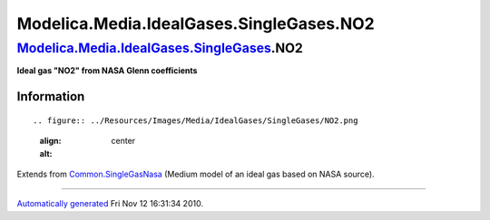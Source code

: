 =========================================
Modelica.Media.IdealGases.SingleGases.NO2
=========================================

`Modelica.Media.IdealGases.SingleGases <Modelica_Media_IdealGases_SingleGases.html#Modelica.Media.IdealGases.SingleGases>`_.NO2
-------------------------------------------------------------------------------------------------------------------------------

**Ideal gas "NO2" from NASA Glenn coefficients**

Information
~~~~~~~~~~~

::

.. figure:: ../Resources/Images/Media/IdealGases/SingleGases/NO2.png
   :align: center
   :alt: 

::

Extends from
`Common.SingleGasNasa <Modelica_Media_IdealGases_Common_SingleGasNasa.html#Modelica.Media.IdealGases.Common.SingleGasNasa>`_
(Medium model of an ideal gas based on NASA source).

--------------

`Automatically generated <http://www.3ds.com/>`_ Fri Nov 12 16:31:34
2010.
